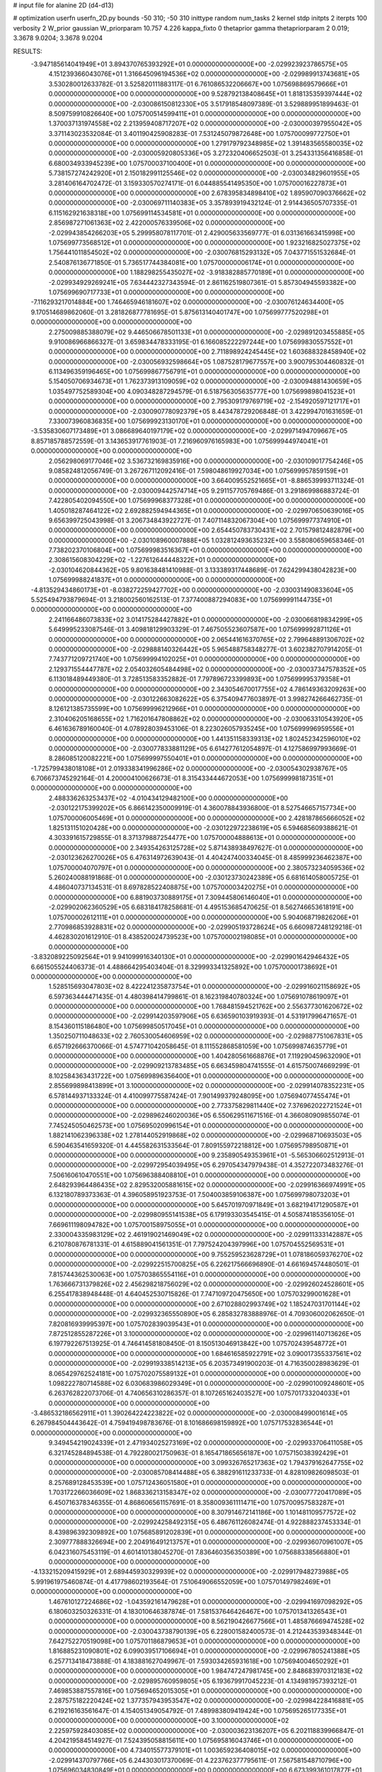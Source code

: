# input file for alanine 2D (d4-d13)

# optimization
userfn       userfn_2D.py
bounds       -50 310; -50 310
inittype     random
num_tasks    2
kernel       stdp
initpts      2
iterpts      100
verbosity    2
W_prior      gaussian
W_priorparam 10.757 4.226
kappa_fixto  0
thetaprior gamma
thetapriorparam 2 0.019; 3.3678 9.0204; 3.3678 9.0204

RESULTS:
 -3.947185614041949E+01  3.894370765393292E+01  0.000000000000000E+00      -2.029923923786575E+05
  4.151239366043076E+01  1.316645096194536E+02  0.000000000000000E+00      -2.029989913743681E+05       3.530280012633782E-01  3.525820111883117E-01       6.761086532206667E+00  1.075698869579666E+01  0.000000000000000E+00  0.000000000000000E+00
  9.528792138408645E+01  1.818135359397444E+02  0.000000000000000E+00      -2.030086150812330E+05       3.517918548097389E-01  3.529889951899463E-01       8.509759910826640E+00  1.075700514599411E+01  0.000000000000000E+00  0.000000000000000E+00
  1.370037131974558E+02  2.213959408717207E+02  0.000000000000000E+00      -2.030000397955042E+05       3.371143023532084E-01  3.401190425908283E-01       7.531245079872648E+00  1.075700099772750E+01  0.000000000000000E+00  0.000000000000000E+00
  1.279179792348985E+02  1.391483565580035E+02  0.000000000000000E+00      -2.030005920805336E+05       3.272320406652503E-01  3.254331356416858E-01       6.680034933945239E+00  1.075700037100400E+01  0.000000000000000E+00  0.000000000000000E+00
  5.738157274242920E+01  2.150182991125546E+02  0.000000000000000E+00      -2.030034829601955E+05       3.281406164702472E-01  3.159330570274171E-01       6.044885541495350E+00  1.075700016227873E+01  0.000000000000000E+00  0.000000000000000E+00
  2.678395834898410E+02  1.895907090376662E+02  0.000000000000000E+00      -2.030069711140383E+05       3.357893919432124E-01  2.914436505707335E-01       6.115162921638318E+00  1.075699114534581E+01  0.000000000000000E+00  0.000000000000000E+00
  2.856987271061363E+02  2.422000576339506E+02  0.000000000000000E+00      -2.029943854266203E+05       5.299958078117701E-01  2.429005633569777E-01       6.031361663415998E+00  1.075699773568512E+01  0.000000000000000E+00  0.000000000000000E+00
  1.923216825027375E+02  1.756441011854502E+02  0.000000000000000E+00      -2.030076815293132E+05       7.043771551532684E-01  2.540876136771850E-01       5.736517744384081E+00  1.075700000006174E+01  0.000000000000000E+00  0.000000000000000E+00
  1.188298255435027E+02 -3.918382885770189E+01  0.000000000000000E+00      -2.029934929269241E+05       7.634442327343594E-01  2.861162519807361E-01       5.857304945593382E+00  1.075699690717733E+01  0.000000000000000E+00  0.000000000000000E+00
 -7.116293217014884E+00  1.746465946181607E+02  0.000000000000000E+00      -2.030076124634400E+05       9.170514689862060E-01  3.281826877781695E-01       5.875613140401747E+00  1.075699777520298E+01  0.000000000000000E+00  0.000000000000000E+00
  2.275009885388079E+02  9.446506678501133E+01  0.000000000000000E+00      -2.029891203455885E+05       9.910086966866327E-01  3.659834478333195E-01       6.166085222297244E+00  1.075699830557552E+01  0.000000000000000E+00  0.000000000000000E+00
  2.711898924245445E+02  1.603688328458940E+02  0.000000000000000E+00      -2.030056932598664E+05       1.087528179677557E+00  3.900795304460832E-01       6.113496359196465E+00  1.075699867756791E+01  0.000000000000000E+00  0.000000000000000E+00
  5.154050706934673E+01  1.762373913109059E+02  0.000000000000000E+00      -2.030094881430659E+05       1.035497752589304E+00  4.090348287294579E-01       6.518756305635777E+00  1.075699898041523E+01  0.000000000000000E+00  0.000000000000000E+00
  2.795309179769719E+02 -2.154920597121717E+01  0.000000000000000E+00      -2.030090778092379E+05       8.443478729206848E-01  3.422994701631659E-01       7.330073960836835E+00  1.075699923130170E+01  0.000000000000000E+00  0.000000000000000E+00
 -3.535830607173489E+01  3.086689640197179E+02  0.000000000000000E+00      -2.029971494709667E+05       8.857185788572559E-01  3.143653917761903E-01       7.216960976165983E+00  1.075699944974041E+01  0.000000000000000E+00  0.000000000000000E+00
  2.056298069177046E+02  3.536732169835916E+00  0.000000000000000E+00      -2.030109017754246E+05       9.085824812056749E-01  3.267267112092416E-01       7.598048619927034E+00  1.075699957859159E+01  0.000000000000000E+00  0.000000000000000E+00
  3.664009552521665E+01 -8.886539993711324E-01  0.000000000000000E+00      -2.030009442574714E+05       9.291157705769486E-01  3.291869986883724E-01       7.422805402094550E+00  1.075699968377328E+01  0.000000000000000E+00  0.000000000000000E+00
  1.405018287464122E+02  2.692882594944365E+01  0.000000000000000E+00      -2.029970650639016E+05       9.656399725043998E-01  3.206734843922727E-01       7.407114832067304E+00  1.075699977374910E+01  0.000000000000000E+00  0.000000000000000E+00
  2.654450783730431E+02  2.701579812482879E+00  0.000000000000000E+00      -2.030108960007888E+05       1.032812493635232E+00  3.558080659658346E-01       7.738202370106804E+00  1.075699983516367E+01  0.000000000000000E+00  0.000000000000000E+00
  2.308615608304229E+02 -1.227612644448322E+01  0.000000000000000E+00      -2.030104620844362E+05       9.801638481410988E-01  3.133389317448689E-01       7.624299438042823E+00  1.075699988241837E+01  0.000000000000000E+00  0.000000000000000E+00
 -4.813529434860173E+01 -8.038272259427702E+00  0.000000000000000E+00      -2.030031490833604E+05       5.525494793879694E-01  3.218002560162513E-01       7.377400887294083E+00  1.075699991144735E+01  0.000000000000000E+00  0.000000000000000E+00
  2.241166486073833E+02  3.014175284427882E+01  0.000000000000000E+00      -2.030066819834299E+05       5.649995233087546E-01  3.409818129903329E-01       7.467505523607587E+00  1.075699992871126E+01  0.000000000000000E+00  0.000000000000000E+00
  2.065441616370765E+02  2.799648891306702E+02  0.000000000000000E+00      -2.029888140326442E+05       5.965488758348277E-01  3.602382707914205E-01       7.743771209721740E+00  1.075699994102025E+01  0.000000000000000E+00  0.000000000000000E+00
  2.129371554447787E+02  2.054032605484498E+02  0.000000000000000E+00      -2.030037347578352E+05       6.113018489449380E-01  3.728513583352882E-01       7.797896723399893E+00  1.075699995379358E+01  0.000000000000000E+00  0.000000000000000E+00
  2.343054670017755E+02  4.786149363209263E+00  0.000000000000000E+00      -2.030122663082622E+05       6.375409477603897E-01  3.998274266462735E-01       8.126121385735599E+00  1.075699996212966E+01  0.000000000000000E+00  0.000000000000000E+00
  2.310406205168655E+02  1.716201647808862E+02  0.000000000000000E+00      -2.030063310543920E+05       6.461636789160040E-01  4.078928039453106E-01       8.223026057935245E+00  1.075699996959556E+01  0.000000000000000E+00  0.000000000000000E+00
  1.441351158339313E+02  1.802452342596010E+02  0.000000000000000E+00      -2.030077833881129E+05       6.614277612054897E-01  4.127586997993669E-01       8.286085120082221E+00  1.075699997550401E+01  0.000000000000000E+00  0.000000000000000E+00
 -1.725799438018108E+01  2.019338341996286E+02  0.000000000000000E+00      -2.030054302938767E+05       6.706673745292164E-01  4.200004100626673E-01       8.315433444672053E+00  1.075699998187351E+01  0.000000000000000E+00  0.000000000000000E+00
  2.488336263253437E+02 -4.010434129482100E+00  0.000000000000000E+00      -2.030122175399202E+05       6.866142350009919E-01  4.360078843936800E-01       8.527546657157734E+00  1.075700006005469E+01  0.000000000000000E+00  0.000000000000000E+00
  2.428187865666052E+02  1.825131151020428E+00  0.000000000000000E+00      -2.030122972238619E+05       6.594685609388621E-01  4.303391615729855E-01       8.371379887254477E+00  1.075700004888613E+01  0.000000000000000E+00  0.000000000000000E+00
  2.349354263125728E+02  5.871438938497627E-01  0.000000000000000E+00      -2.030123626270026E+05       6.476314972639043E-01  4.404247400334045E-01       8.485999236462387E+00  1.075700004070797E+01  0.000000000000000E+00  0.000000000000000E+00
  2.380573234059536E+02  5.260240088191868E-01  0.000000000000000E+00      -2.030123730242389E+05       6.681614058005725E-01  4.486040737134531E-01       8.697828522408875E+00  1.075700003420275E+01  0.000000000000000E+00  0.000000000000000E+00
  6.881903730889175E+01  7.309445806146040E+01  0.000000000000000E+00      -2.029902062360529E+05       6.683184178258681E-01  4.495153685470625E-01       8.562746653618191E+00  1.075700002612111E+01  0.000000000000000E+00  0.000000000000000E+00
  5.904068719826206E+01  2.770986853928831E+02  0.000000000000000E+00      -2.029905193728624E+05       6.660987248129218E-01  4.462830201612910E-01       8.438520024739523E+00  1.075700002198085E+01  0.000000000000000E+00  0.000000000000000E+00
 -3.832089225092564E+01  9.941099916340130E+01  0.000000000000000E+00      -2.029901642946432E+05       6.661505524406373E-01  4.488664295403404E-01       8.329993341325892E+00  1.075700001738692E+01  0.000000000000000E+00  0.000000000000000E+00
  1.528515693047803E+02  8.422241235873754E+01  0.000000000000000E+00      -2.029916021158692E+05       6.597363444471435E-01  4.480398414799861E-01       8.162319840780324E+00  1.075691078619097E+01  0.000000000000000E+00  0.000000000000000E+00
  1.768481594521762E+00  2.556377301620672E+02  0.000000000000000E+00      -2.029914203597906E+05       6.636590103919393E-01  4.531917996471657E-01       8.154360115186480E+00  1.075699850517045E+01  0.000000000000000E+00  0.000000000000000E+00
  1.350250711048633E+02  2.760530054606959E+02  0.000000000000000E+00      -2.029887751067831E+05       6.657192666370066E-01  4.574771042058645E-01       8.111552868581059E+00  1.075699874635779E+01  0.000000000000000E+00  0.000000000000000E+00
  1.404280561668876E+01  7.119290459632090E+01  0.000000000000000E+00      -2.029909213783485E+05       6.663459804741555E-01  4.615750074669299E-01       8.102584363431722E+00  1.075699896356400E+01  0.000000000000000E+00  0.000000000000000E+00
  2.855699898413899E+01  3.100000000000000E+02  0.000000000000000E+00      -2.029914078352231E+05       6.578144937133324E-01  4.410099775587424E-01       7.901499379248095E+00  1.075694077455474E+01  0.000000000000000E+00  0.000000000000000E+00
  2.773375829811440E+02  7.376962022721524E+01  0.000000000000000E+00      -2.029896246020036E+05       6.550629511671516E-01  4.366080909855074E-01       7.745245050462573E+00  1.075695020996154E+01  0.000000000000000E+00  0.000000000000000E+00
  1.882141062396338E+02  1.278144052919868E+02  0.000000000000000E+00      -2.029968710693503E+05       6.590463541659320E-01  4.445582631533564E-01       7.809155972218812E+00  1.075695798950871E+01  0.000000000000000E+00  0.000000000000000E+00
  9.235890549353961E+01 -5.565306602512913E-01  0.000000000000000E+00      -2.029972954039495E+05       6.297054347979438E-01  4.352722073483276E-01       7.506160610470551E+00  1.075696388408810E+01  0.000000000000000E+00  0.000000000000000E+00
  2.648293964486435E+02  2.829532005881615E+02  0.000000000000000E+00      -2.029916366974991E+05       6.132180789373363E-01  4.396058951923753E-01       7.504003859106387E+00  1.075699798073203E+01  0.000000000000000E+00  0.000000000000000E+00
  5.645701970971849E+01  3.682194171290587E+01  0.000000000000000E+00      -2.029980955141538E+05       6.179193303545415E-01  4.505874185356105E-01       7.669611198094782E+00  1.075700158975055E+01  0.000000000000000E+00  0.000000000000000E+00
  2.330004335983129E+02  2.461919021469049E+02  0.000000000000000E+00      -2.029911333142887E+05       6.210780876781331E-01  4.615889041561351E-01       7.797524204397996E+00  1.075704552569531E+01  0.000000000000000E+00  0.000000000000000E+00
  9.755259523628729E+01  1.078186059376270E+02  0.000000000000000E+00      -2.029922515700825E+05       6.226217566696890E-01  4.661694574480501E-01       7.815744362530063E+00  1.075703865554116E+01  0.000000000000000E+00  0.000000000000000E+00
  1.763666731379826E+02  2.456298218756029E+02  0.000000000000000E+00      -2.029926024528601E+05       6.255417838948448E-01  4.640452530715826E-01       7.747109720475650E+00  1.075703299001628E+01  0.000000000000000E+00  0.000000000000000E+00
  2.671028802993749E+02  1.185247031701144E+02  0.000000000000000E+00      -2.029932365550890E+05       6.285832783888976E-01  4.709306002062650E-01       7.820816939995397E+00  1.075702839039543E+01  0.000000000000000E+00  0.000000000000000E+00
  7.872512855287226E+01  3.100000000000000E+02  0.000000000000000E+00      -2.029961140713626E+05       6.197792267513925E-01  4.746414581808450E-01       8.150513046913842E+00  1.075702439548772E+01  0.000000000000000E+00  0.000000000000000E+00
  1.684616585922791E+02  3.090017355337561E+02  0.000000000000000E+00      -2.029919338514213E+05       6.203573491900203E-01  4.716350028983629E-01       8.065429762524181E+00  1.075702075589132E+01  0.000000000000000E+00  0.000000000000000E+00
  1.098222780714588E+02  6.030683986029349E+01  0.000000000000000E+00      -2.029901009248601E+05       6.263762822073706E-01  4.740656310286357E-01       8.107265162403527E+00  1.075701733204033E+01  0.000000000000000E+00  0.000000000000000E+00
 -3.486532186562911E+01  1.390264224223822E+02  0.000000000000000E+00      -2.030008499001614E+05       6.267984504443642E-01  4.759419498783676E-01       8.101686698159892E+00  1.075717532836544E+01  0.000000000000000E+00  0.000000000000000E+00
  9.349454219024339E+01  2.471934025273169E+02  0.000000000000000E+00      -2.029933706411058E+05       6.321745284894538E-01  4.792280021750963E-01       8.165471865656187E+00  1.075715038392429E+01  0.000000000000000E+00  0.000000000000000E+00
  3.099326765217363E+02  1.794379162647755E+02  0.000000000000000E+00      -2.030085708414488E+05       6.388291611233733E-01  4.828109826098503E-01       8.257689128453539E+00  1.075712436051580E+01  0.000000000000000E+00  0.000000000000000E+00
  1.703172266036609E+02  1.868336213158347E+02  0.000000000000000E+00      -2.030077720417089E+05       6.450716378346355E-01  4.868606561157691E-01       8.358009361111471E+00  1.075700957583287E+01  0.000000000000000E+00  0.000000000000000E+00
  8.307914672141186E+00  1.101481109577572E+02  0.000000000000000E+00      -2.029924258492315E+05       6.486761126082474E-01  4.922888237453334E-01       8.439896392309892E+00  1.075685891202839E+01  0.000000000000000E+00  0.000000000000000E+00
  2.309777888326694E+00  2.204916491213757E+01  0.000000000000000E+00      -2.029936070961007E+05       6.042316075453119E-01  4.601410138045270E-01       7.836460356350389E+00  1.075688338566880E+01  0.000000000000000E+00  0.000000000000000E+00
 -4.133215209415929E+01  2.689445930329939E+02  0.000000000000000E+00      -2.029917948273988E+05       5.991961975460874E-01  4.417798602193564E-01       7.510649066552059E+00  1.075701497982469E+01  0.000000000000000E+00  0.000000000000000E+00
  1.467610127224686E+02 -1.043592161479628E+01  0.000000000000000E+00      -2.029941697098292E+05       6.180603250326331E-01  4.183010646387874E-01       7.581537646426467E+00  1.075701341326543E+01  0.000000000000000E+00  0.000000000000000E+00
  8.562190426677566E+01  1.485876669474528E+02  0.000000000000000E+00      -2.030043738790139E+05       6.228001582400573E-01  4.212443539348344E-01       7.642752270519098E+00  1.075701186879653E+01  0.000000000000000E+00  0.000000000000000E+00
  1.816885231090801E+02  6.099039517106694E+01  0.000000000000000E+00      -2.029967805241388E+05       6.257713418473888E-01  4.183881627049967E-01       7.593034265931618E+00  1.075694004650292E+01  0.000000000000000E+00  0.000000000000000E+00
  1.984747247981745E+00  2.848683970312183E+02  0.000000000000000E+00      -2.029895760959805E+05       6.193679917045223E-01  4.134981957393212E-01       7.469853887557816E+00  1.075694652015305E+01  0.000000000000000E+00  0.000000000000000E+00
  2.287575182220424E+02  1.377357943953547E+02  0.000000000000000E+00      -2.029984228416881E+05       6.219216163561647E-01  4.154051349054792E-01       7.489983809419424E+00  1.075695265177335E+01  0.000000000000000E+00  0.000000000000000E+00
  3.100000000000000E+02  2.225975928403085E+02  0.000000000000000E+00      -2.030003623136207E+05       6.202118839966847E-01  4.204219584514927E-01       7.524395058815611E+00  1.075695816043746E+01  0.000000000000000E+00  0.000000000000000E+00
  4.734015577379101E+01  1.003659236408015E+02  0.000000000000000E+00      -2.029914370797766E+05       6.244303017370069E-01  4.223762377795611E-01       7.567581548710796E+00  1.075696034830849E+01  0.000000000000000E+00  0.000000000000000E+00
  6.673399361017877E+01 -2.436809222330229E+01  0.000000000000000E+00      -2.030016602270113E+05       6.146093654052572E-01  4.070203142352494E-01       7.464733181189035E+00  1.075696459888416E+01  0.000000000000000E+00  0.000000000000000E+00
  2.041752167352905E+01  2.241335806314097E+02  0.000000000000000E+00      -2.029999246963928E+05       6.193415445036258E-01  4.097064486722929E-01       7.538210981817489E+00  1.075700870187033E+01  0.000000000000000E+00  0.000000000000000E+00
  4.705539483601086E+01  2.466346236124056E+02  0.000000000000000E+00      -2.029937871532293E+05       6.210814911764651E-01  4.071733236728375E-01       7.500484925530566E+00  1.075702486666763E+01  0.000000000000000E+00  0.000000000000000E+00
  3.617252910640156E+01  1.859645225838836E+02  0.000000000000000E+00      -2.030089346643300E+05       6.260548863594857E-01  4.089240669650283E-01       7.564918821179451E+00  1.075702217001149E+01  0.000000000000000E+00  0.000000000000000E+00
  7.813581135568449E-01 -2.369716076950791E+01  0.000000000000000E+00      -2.029910722628971E+05       5.303863936092030E-01  4.387820307974932E-01       7.519156268114282E+00  1.075696113257966E+01  0.000000000000000E+00  0.000000000000000E+00
  9.270320882375054E+01  3.395163080341212E+01  0.000000000000000E+00      -2.029918500310281E+05       5.152076536917375E-01  4.502693173445391E-01       7.740287969211972E+00  1.075696532416993E+01  0.000000000000000E+00  0.000000000000000E+00
  1.639361644388359E+02  1.494758480635363E+02  0.000000000000000E+00      -2.030034130659250E+05       5.176595401317842E-01  4.521299168023127E-01       7.772569157123479E+00  1.075696873307367E+01  0.000000000000000E+00  0.000000000000000E+00
  2.784513406712267E+02  4.225690870226827E+01  0.000000000000000E+00      -2.029969069047376E+05       5.153162959095401E-01  4.547434153443104E-01       7.768705226431512E+00  1.075585842214423E+01  0.000000000000000E+00  0.000000000000000E+00
 -1.953377815375917E+01  6.971009000136890E+01  0.000000000000000E+00      -2.029891890905217E+05       5.157277216291101E-01  4.450549384276314E-01       7.620223603496280E+00  1.075697186960055E+01  0.000000000000000E+00  0.000000000000000E+00
  1.029975814597872E+02  2.831282767865149E+02  0.000000000000000E+00      -2.029906451333508E+05       5.143368249069389E-01  4.491494170273964E-01       7.654061787486552E+00  1.075699631127384E+01  0.000000000000000E+00  0.000000000000000E+00
  6.637378157562343E+01  1.821416152826448E+02  0.000000000000000E+00      -2.030095809006114E+05       5.166426393073342E-01  4.507411961438495E-01       7.690466403092048E+00  1.075700356674180E+01  0.000000000000000E+00  0.000000000000000E+00
  2.452096517766931E+02  6.560292882422343E+01  0.000000000000000E+00      -2.029920653570044E+05       5.183012642638676E-01  4.538291063413269E-01       7.742225922450129E+00  1.075699429806450E+01  0.000000000000000E+00  0.000000000000000E+00
  1.954023818342648E+02  8.557008036827007E+01  0.000000000000000E+00      -2.029913564714347E+05       5.093251494223524E-01  4.507290634177062E-01       7.572786604355230E+00  1.075699486577633E+01  0.000000000000000E+00  0.000000000000000E+00
  2.517223919197307E+02  2.204324972240503E+02  0.000000000000000E+00      -2.029989748896504E+05       5.099031998314975E-01  4.524150859939228E-01       7.591561904790050E+00  1.075684155653502E+01  0.000000000000000E+00  0.000000000000000E+00
  2.328077232858191E+02  2.989495340965225E+02  0.000000000000000E+00      -2.029933757831553E+05       5.140355053024110E-01  4.431542049758931E-01       7.472022827380520E+00  1.075697518038384E+01  0.000000000000000E+00  0.000000000000000E+00
  1.529652603699964E+02  1.153729360920998E+02  0.000000000000000E+00      -2.029941882873557E+05       5.135140422481030E-01  4.441161583272394E-01       7.467020056754621E+00  1.075842354366759E+01  0.000000000000000E+00  0.000000000000000E+00
  2.925540315276334E+02  2.967337656872596E+02  0.000000000000000E+00      -2.029963518856651E+05       5.090050462535042E-01  4.491500868613803E-01       7.522612236254410E+00  1.075700819323140E+01  0.000000000000000E+00  0.000000000000000E+00
  1.021765168775322E+02  2.128660095260741E+02  0.000000000000000E+00      -2.030028257217647E+05       5.119447443531870E-01  4.481497382802765E-01       7.526419550172198E+00  1.075702812321044E+01  0.000000000000000E+00  0.000000000000000E+00
  1.082328017131114E+01  1.462668959199451E+02  0.000000000000000E+00      -2.030024125392805E+05       5.141551553579995E-01  4.498717196942053E-01       7.575039661103219E+00  1.075702586022431E+01  0.000000000000000E+00  0.000000000000000E+00
  1.964101651734641E+02  2.281234301982448E+02  0.000000000000000E+00      -2.029974220651776E+05       5.153712562815379E-01  4.521115360270567E-01       7.609790684524635E+00  1.075700969966086E+01  0.000000000000000E+00  0.000000000000000E+00
  2.958209764260128E+02  1.298072908454764E+02  0.000000000000000E+00      -2.029978387981794E+05       5.192755819749426E-01  4.502641202129219E-01       7.604884695524064E+00  1.075699404653747E+01  0.000000000000000E+00  0.000000000000000E+00
  1.237209121549572E+02  2.498107082699623E+02  0.000000000000000E+00      -2.029922030509377E+05       5.213084315344165E-01  4.491845506336437E-01       7.604809294294753E+00  1.075711606416486E+01  0.000000000000000E+00  0.000000000000000E+00
  1.998494178506205E+02 -4.708099453667273E+01  0.000000000000000E+00      -2.029954805730552E+05       5.233418022555156E-01  4.517007437357894E-01       7.665535804941237E+00  1.075710640152675E+01  0.000000000000000E+00  0.000000000000000E+00
  2.125442835164673E+01  4.349110763427810E+01  0.000000000000000E+00      -2.029961203221158E+05       5.254140691729897E-01  4.522537320499755E-01       7.713479441074879E+00  1.075700780060831E+01  0.000000000000000E+00  0.000000000000000E+00
 -2.384413883893727E+01  2.374594852248642E+02  0.000000000000000E+00      -2.029959325093884E+05       5.282775734984956E-01  4.497739968925247E-01       7.694491546149310E+00  1.075700717043021E+01  0.000000000000000E+00  0.000000000000000E+00
  1.222094424747434E+02  9.323352865146059E+01  0.000000000000000E+00      -2.029904439850236E+05       5.305319205611099E-01  4.507101235537667E-01       7.729173720282172E+00  1.075701929518209E+01  0.000000000000000E+00  0.000000000000000E+00
 -8.534206518406346E+00  4.614121885940268E+01  0.000000000000000E+00      -2.029919074938745E+05       5.281247361316064E-01  4.472534646489812E-01       7.692360872992075E+00  1.075700605186521E+01  0.000000000000000E+00  0.000000000000000E+00
  1.766759507969194E+02 -2.383166798689467E+01  0.000000000000000E+00      -2.029988863370939E+05       5.076140662135893E-01  4.409855790483223E-01       7.319035226387062E+00  1.075699973548901E+01  0.000000000000000E+00  0.000000000000000E+00
  1.687746709280803E+02  2.806167060095241E+01  0.000000000000000E+00      -2.030042553895666E+05       5.269820590521772E-01  4.208333204080033E-01       7.243583747806597E+00  1.075699975456902E+01  0.000000000000000E+00  0.000000000000000E+00
  1.317125605804655E+02  3.020466451205991E+02  0.000000000000000E+00      -2.029905025298920E+05       5.189721739198196E-01  4.240395907924336E-01       7.187837656153362E+00  1.075699977135650E+01  0.000000000000000E+00  0.000000000000000E+00
  6.489524388691319E+01  1.202545893471618E+01  0.000000000000000E+00      -2.030022355067404E+05       5.288695883690249E-01  4.154312364163187E-01       7.207276490436672E+00  1.075699978704967E+01  0.000000000000000E+00  0.000000000000000E+00
  2.630730175207028E+02 -4.813730754459464E+01  0.000000000000000E+00      -2.030002421834293E+05       5.265731134828409E-01  4.191782323923283E-01       7.234153288465795E+00  1.075687536059507E+01  0.000000000000000E+00  0.000000000000000E+00
  2.897419790142916E+01  2.761999299410318E+02  0.000000000000000E+00      -2.029891164195916E+05       5.301165946781158E-01  4.155358002539327E-01       7.211425825367435E+00  1.075700547068016E+01  0.000000000000000E+00  0.000000000000000E+00
  5.658305504531796E+01  1.817323417153898E+02  0.000000000000000E+00      -2.030096161240519E+05       5.329142402878528E-01  4.160733700433197E-01       7.255834620692550E+00  1.075707145517087E+01  0.000000000000000E+00  0.000000000000000E+00
  3.065517390465182E+02  6.448393875798175E+01  0.000000000000000E+00      -2.029900543535626E+05       5.402867210528931E-01  4.073661554861128E-01       7.207742982470916E+00  1.075692125226307E+01  0.000000000000000E+00  0.000000000000000E+00